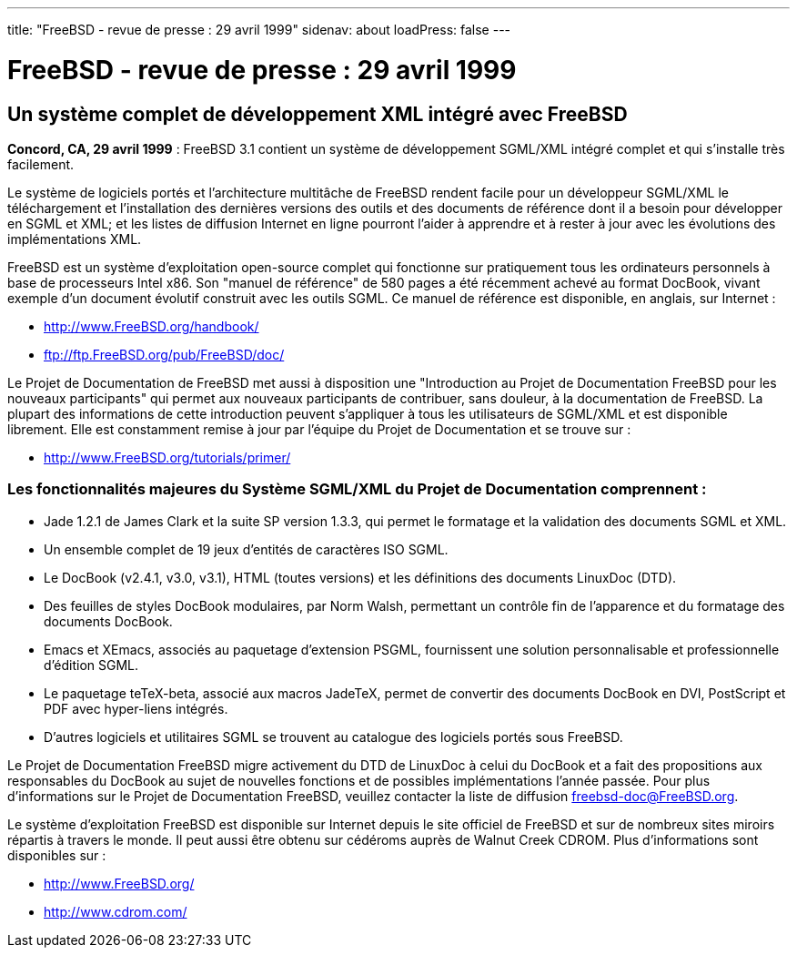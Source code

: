 ---
title: "FreeBSD - revue de presse : 29 avril 1999"
sidenav: about
loadPress: false
---

= FreeBSD - revue de presse : 29 avril 1999

== Un système complet de développement XML intégré avec FreeBSD

*Concord, CA, 29 avril 1999* : FreeBSD 3.1 contient un système de développement SGML/XML intégré complet et qui s'installe très facilement.

Le système de logiciels portés et l'architecture multitâche de FreeBSD rendent facile pour un développeur SGML/XML le téléchargement et l'installation des dernières versions des outils et des documents de référence dont il a besoin pour développer en SGML et XML; et les listes de diffusion Internet en ligne pourront l'aider à apprendre et à rester à jour avec les évolutions des implémentations XML.

FreeBSD est un système d'exploitation open-source complet qui fonctionne sur pratiquement tous les ordinateurs personnels à base de processeurs Intel x86. Son "manuel de référence" de 580 pages a été récemment achevé au format DocBook, vivant exemple d'un document évolutif construit avec les outils SGML. Ce manuel de référence est disponible, en anglais, sur Internet :

* http://www.FreeBSD.org/handbook/
* ftp://ftp.FreeBSD.org/pub/FreeBSD/doc/

Le Projet de Documentation de FreeBSD met aussi à disposition une "Introduction au Projet de Documentation FreeBSD pour les nouveaux participants" qui permet aux nouveaux participants de contribuer, sans douleur, à la documentation de FreeBSD. La plupart des informations de cette introduction peuvent s'appliquer à tous les utilisateurs de SGML/XML et est disponible librement. Elle est constamment remise à jour par l'équipe du Projet de Documentation et se trouve sur :

* http://www.FreeBSD.org/tutorials/primer/

=== Les fonctionnalités majeures du Système SGML/XML du Projet de Documentation comprennent :

* Jade 1.2.1 de James Clark et la suite SP version 1.3.3, qui permet le formatage et la validation des documents SGML et XML.
* Un ensemble complet de 19 jeux d'entités de caractères ISO SGML.
* Le DocBook (v2.4.1, v3.0, v3.1), HTML (toutes versions) et les définitions des documents LinuxDoc (DTD).
* Des feuilles de styles DocBook modulaires, par Norm Walsh, permettant un contrôle fin de l'apparence et du formatage des documents DocBook.
* Emacs et XEmacs, associés au paquetage d'extension PSGML, fournissent une solution personnalisable et professionnelle d'édition SGML.
* Le paquetage teTeX-beta, associé aux macros JadeTeX, permet de convertir des documents DocBook en DVI, PostScript et PDF avec hyper-liens intégrés.
* D'autres logiciels et utilitaires SGML se trouvent au catalogue des logiciels portés sous FreeBSD.

Le Projet de Documentation FreeBSD migre activement du DTD de LinuxDoc à celui du DocBook et a fait des propositions aux responsables du DocBook au sujet de nouvelles fonctions et de possibles implémentations l'année passée. Pour plus d'informations sur le Projet de Documentation FreeBSD, veuillez contacter la liste de diffusion freebsd-doc@FreeBSD.org.

Le système d'exploitation FreeBSD est disponible sur Internet depuis le site officiel de FreeBSD et sur de nombreux sites miroirs répartis à travers le monde. Il peut aussi être obtenu sur cédéroms auprès de Walnut Creek CDROM. Plus d'informations sont disponibles sur :

* http://www.FreeBSD.org/
* http://www.cdrom.com/
